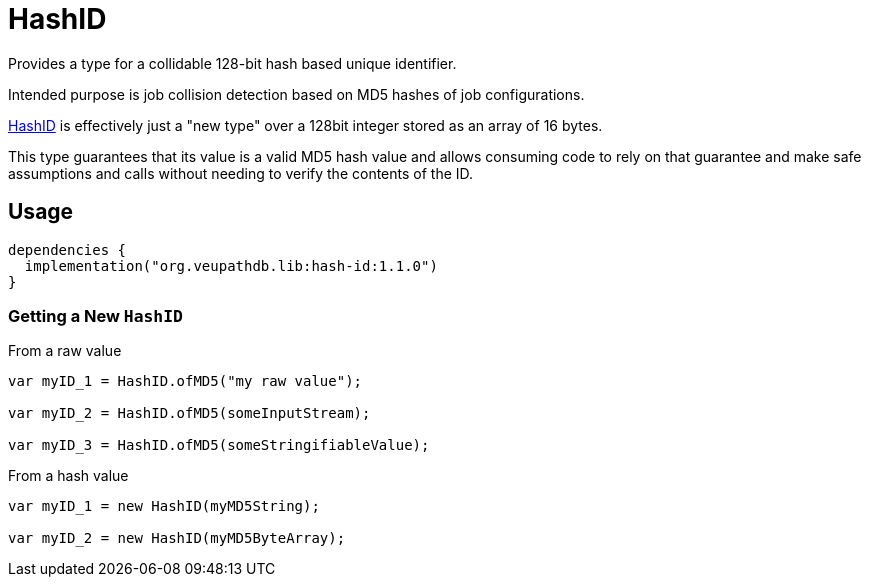 = HashID

Provides a type for a collidable 128-bit hash based unique identifier.

Intended purpose is job collision detection based on MD5 hashes of job
configurations.

link:src/main/kotlin/org/veupathdb/lib/hash_id/HashID.kt[HashID] is effectively
just a "new type" over a 128bit integer stored as an array of 16 bytes.

This type guarantees that its value is a valid MD5 hash value and allows
consuming code to rely on that guarantee and make safe assumptions and calls
without needing to verify the contents of the ID.


== Usage

[source, kotlin]
----
dependencies {
  implementation("org.veupathdb.lib:hash-id:1.1.0")
}
----

=== Getting a New `HashID`

.From a raw value
[source, java]
----
var myID_1 = HashID.ofMD5("my raw value");

var myID_2 = HashID.ofMD5(someInputStream);

var myID_3 = HashID.ofMD5(someStringifiableValue);
----

.From a hash value
[source, java]
----
var myID_1 = new HashID(myMD5String);

var myID_2 = new HashID(myMD5ByteArray);
----
